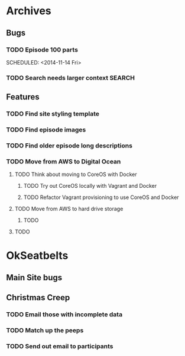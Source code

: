 #+COLUMNS: %43ITEM %TODO %3PRIORITY %TAGS
* Archives
** Bugs
*** TODO Episode 100 parts
    SCHEDULED: <2014-11-14 Fri> 
*** TODO Search needs larger context				     :SEARCH:
** Features
*** TODO Find site styling template
*** TODO Find episode images
*** TODO Find older episode long descriptions
*** TODO Move from AWS to Digital Ocean
    DEADLINE: <2014-12-31 Wed>
**** TODO Think about moving to CoreOS with Docker
***** TODO Try out CoreOS locally with Vagrant and Docker
***** TODO Refactor Vagrant provisioning to use CoreOS and Docker
**** TODO Move from AWS to hard drive storage
***** TODO 
**** TODO 
* OkSeatbelts
** Main Site bugs
** Christmas Creep
*** TODO Email those with incomplete data
   SCHEDULED: <2014-11-21 Fri>
*** TODO Match up the peeps
   SCHEDULED: <2014-11-24 Mon>
*** TODO Send out email to participants
   SCHEDULED: <2014-11-26 Wed>
